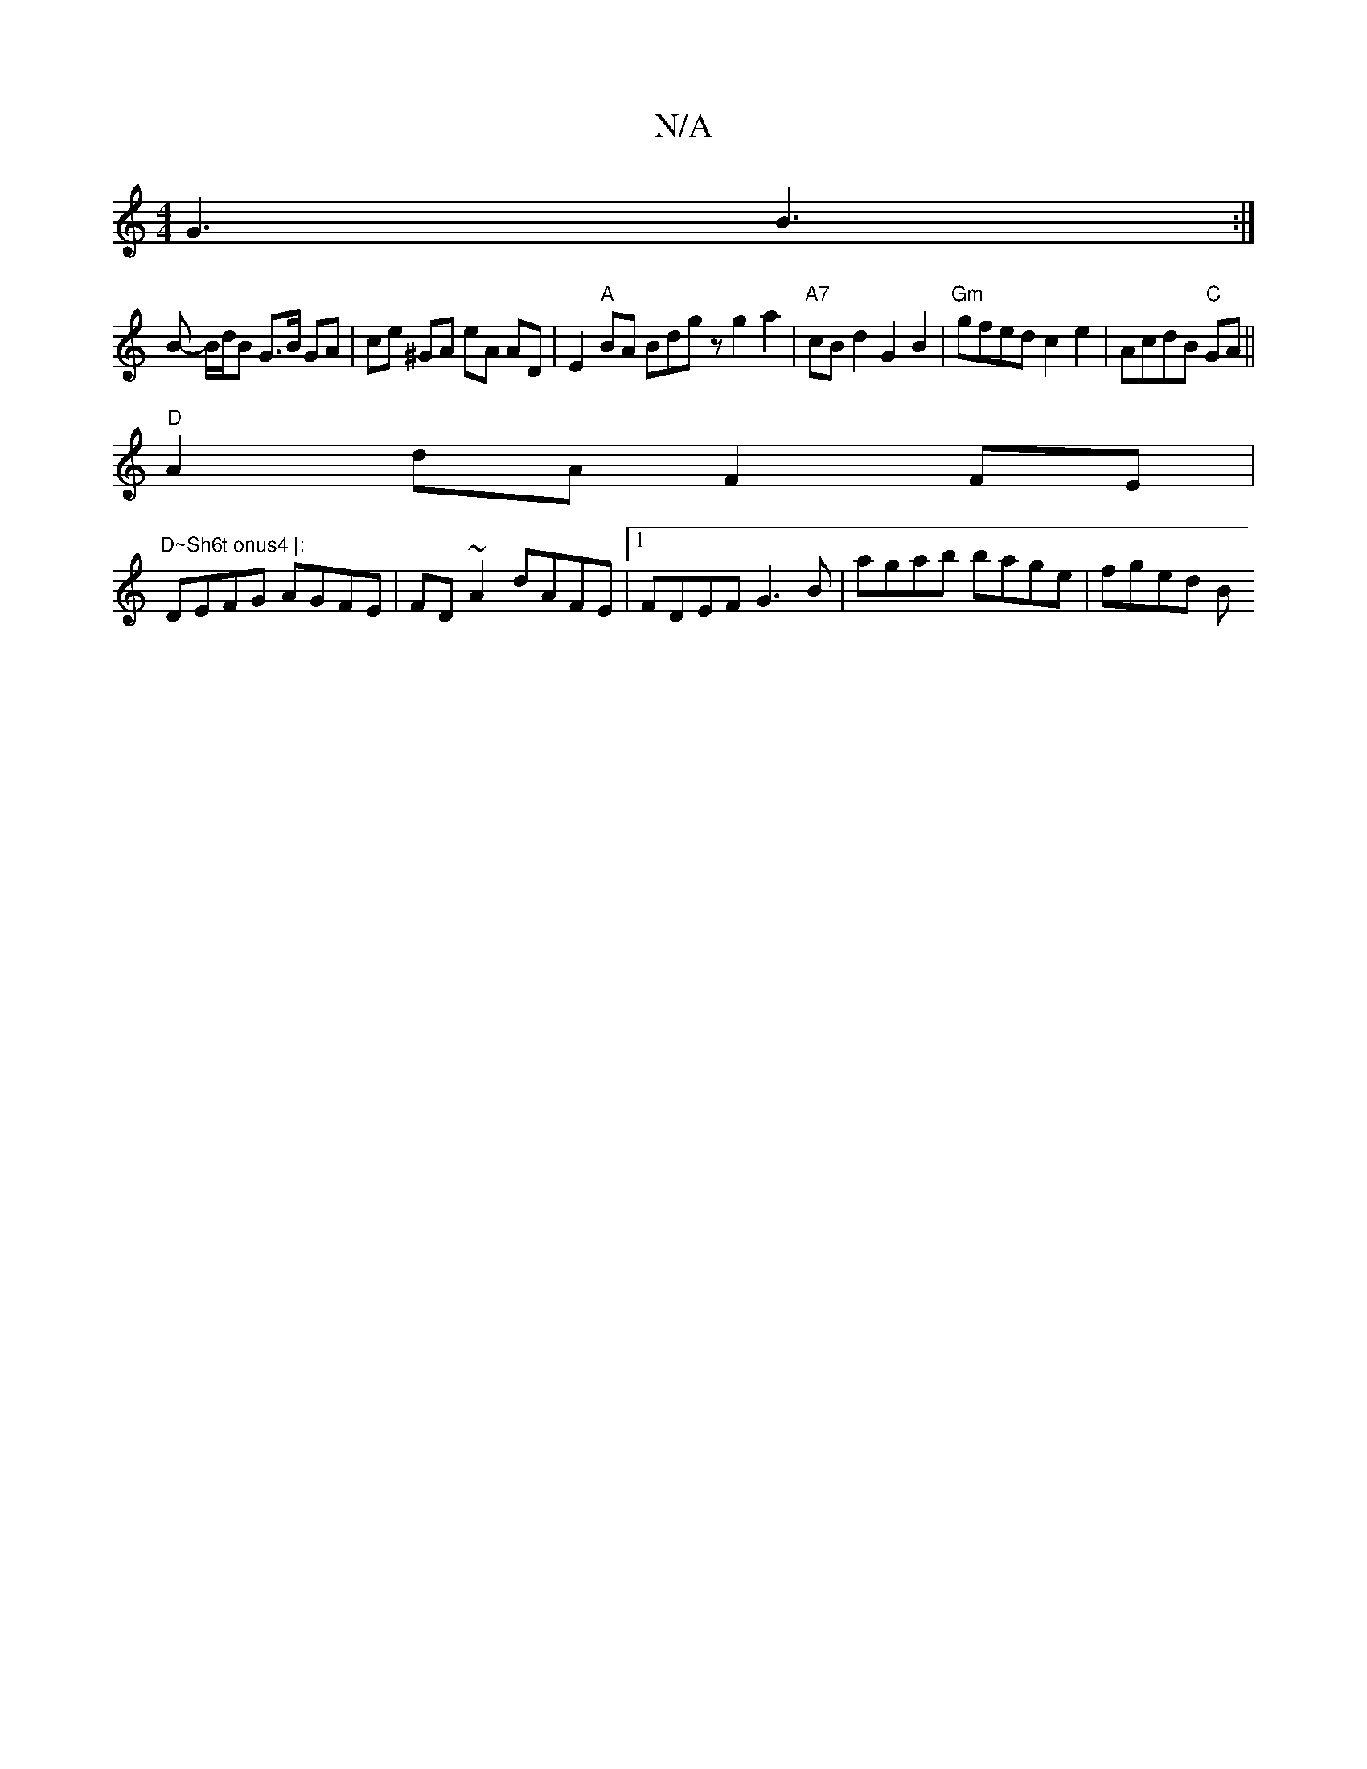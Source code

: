 X:1
T:N/A
M:4/4
R:N/A
K:Cmajor
G3- B3 :| 
B-- B/d/B G>B GA | ce ^GA eA AD | E2"A"BA Bdgz g2 a2 | "A7" cB d2 G2B2|"Gm"gfed c2e2 |AcdB "C"GA||
"D"A2 dA F2 FE | "D~Sh6t onus4 |:
DEFG AGFE | FD~A2 dAFE |1 FDEF G3 B | agab bage | fged B